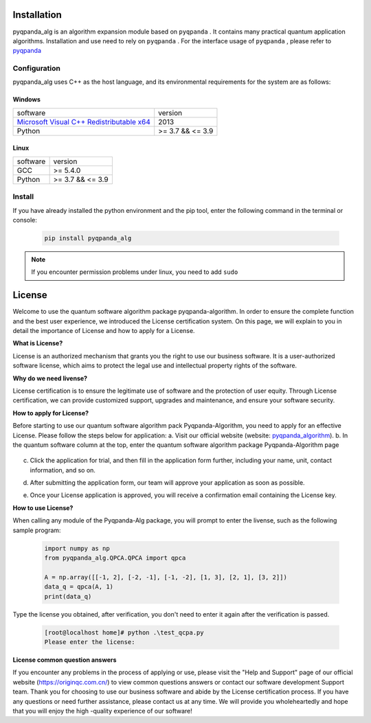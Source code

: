 Installation
=========================

.. _pyqpanda: https://pyqpanda-toturial.readthedocs.io/zh/latest/index.html
.. _`Microsoft Visual C++ Redistributable x64`: https://download.microsoft.com/download/0/5/6/056DCDA9-D667-4E27-8001-8A0C6971D6B1/vcredist_x64.exe
.. _`pyqpanda_algorithm`: https://originqc.com.cn/zh/quantum_soft.html?type=pyqpanda&lv2id=43&lv3id=221

pyqpanda_alg is an algorithm expansion module based on ``pyqpanda`` . 
It contains many practical quantum application algorithms. Installation and use need to rely on ``pyqpanda`` . For the interface usage of ``pyqpanda`` , please refer to pyqpanda_

Configuration
>>>>>>>>>>>>>>>>>>>

pyqpanda_alg uses C++ as the host language, and its environmental requirements for the system are as follows:

Windows
---------------------
.. list-table::

    * - software
      - version
    * - `Microsoft Visual C++ Redistributable x64`_ 
      - 2013 
    * - Python
      - >= 3.7 && <= 3.9

Linux
---------------------

.. list-table::

    * - software
      - version
    * - GCC
      - >= 5.4.0 
    * - Python
      - >= 3.7 && <= 3.9


Install
>>>>>>>>>>>>>>>>>

If you have already installed the python environment and the pip tool, enter the following command in the terminal or console:

    .. code-block:: python

        pip install pyqpanda_alg

.. note:: If you encounter permission problems under linux, you need to add ``sudo``

License
==========================

Welcome to use the quantum software algorithm package pyqpanda-algorithm.
In order to ensure the complete function and the best user experience, we introduced the License certification system. On this page, we will explain to you in detail the importance of License and how to apply for a License.

**What is License?** 

License is an authorized mechanism that grants you the right to use our business software. 
It is a user-authorized software license, which aims to protect the legal use and intellectual property rights of the software.

**Why do we need livense?** 

License certification is to ensure the legitimate use of software and the protection of user equity. Through License certification, we can provide customized support, upgrades and maintenance, and ensure your software security.

**How to apply for License?** 

Before starting to use our quantum software algorithm pack Pyqpanda-Algorithm, you need to apply for an effective License. Please follow the steps below for application:
a. Visit our official website (website: `pyqpanda_algorithm`_).
b. In the quantum software column at the top, enter the quantum software algorithm package Pyqpanda-Algorithm page

    .. image:: images/origin_web.png

c. Click the application for trial, and then fill in the application form further, including your name, unit, contact information, and so on.
    .. image:: images/license.png

d. After submitting the application form, our team will approve your application as soon as possible.
e. Once your License application is approved, you will receive a confirmation email containing the License key.

**How to use License?** 

When calling any module of the Pyqpanda-Alg package, you will prompt to enter the livense, such as the following sample program:

    .. code-block:: python

        import numpy as np
        from pyqpanda_alg.QPCA.QPCA import qpca

        A = np.array([[-1, 2], [-2, -1], [-1, -2], [1, 3], [2, 1], [3, 2]])
        data_q = qpca(A, 1)
        print(data_q)

Type the license you obtained, after verification, you don't need to enter it again after the verification is passed.

    .. code-block:: python

        [root@localhost home]# python .\test_qcpa.py
        Please enter the license:

**License common question answers** 

If you encounter any problems in the process of applying or use, please visit the "Help and Support" page of our official website (https://originqc.com.cn/) to view common questions answers or contact our software development Support team.
Thank you for choosing to use our business software and abide by the License certification process. If you have any questions or need further assistance, please contact us at any time. We will provide you wholeheartedly and hope that you will enjoy the high -quality experience of our software!

